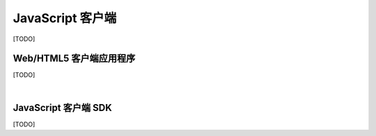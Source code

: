 ===============================
JavaScript 客户端
===============================

[TODO]

Web/HTML5 客户端应用程序
===============================

[TODO]


|


JavaScript 客户端 SDK
===============================

[TODO]
